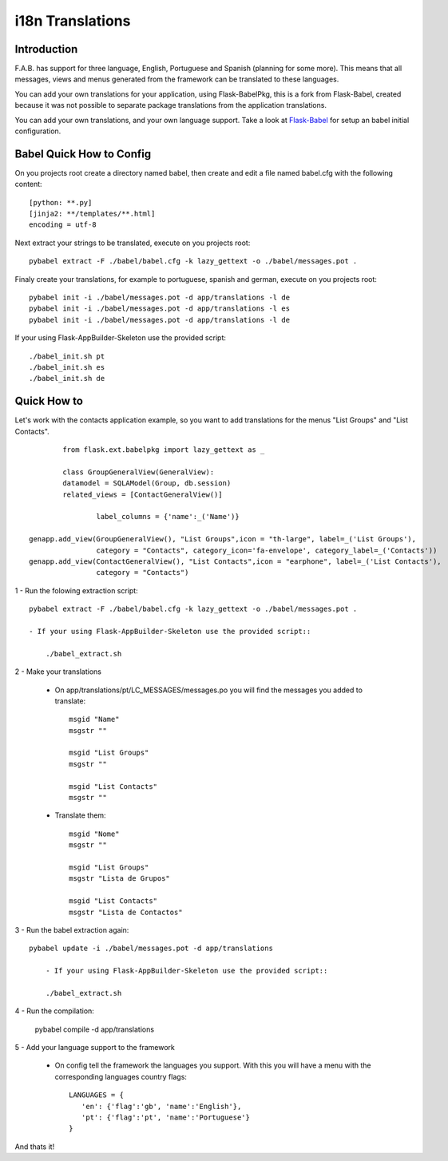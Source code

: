 i18n Translations
=================

Introduction
------------

F.A.B. has support for three language, English, Portuguese and Spanish (planning for some more). This means that all messages, views and menus generated from the framework can be translated to these languages.

You can add your own translations for your application, using Flask-BabelPkg, this is a fork from Flask-Babel, created because it was not possible to separate package translations from the application translations.

You can add your own translations, and your own language support. Take a look at `Flask-Babel <http://pythonhosted.org/Flask-Babel>`_ for setup an babel initial configuration.  

Babel Quick How to Config
-------------------------

On you projects root create a directory named babel, then create and edit a file named babel.cfg with the following content::

	[python: **.py]
	[jinja2: **/templates/**.html]
	encoding = utf-8
	
Next extract your strings to be translated, execute on you projects root::

	pybabel extract -F ./babel/babel.cfg -k lazy_gettext -o ./babel/messages.pot .
	
Finaly create your translations, for example to portuguese, spanish and german, execute on you projects root::

	pybabel init -i ./babel/messages.pot -d app/translations -l de
	pybabel init -i ./babel/messages.pot -d app/translations -l es
	pybabel init -i ./babel/messages.pot -d app/translations -l de

If your using Flask-AppBuilder-Skeleton use the provided script::

	./babel_init.sh pt
	./babel_init.sh es
	./babel_init.sh de

Quick How to
------------

Let's work with the contacts application example, so you want to add translations for the menus "List Groups" and "List Contacts".

::

		from flask.ext.babelpkg import lazy_gettext as _

		class GroupGeneralView(GeneralView):
    		datamodel = SQLAModel(Group, db.session)
    		related_views = [ContactGeneralView()]

			label_columns = {'name':_('Name')}

        genapp.add_view(GroupGeneralView(), "List Groups",icon = "th-large", label=_('List Groups'),
                        category = "Contacts", category_icon='fa-envelope', category_label=_('Contacts'))
        genapp.add_view(ContactGeneralView(), "List Contacts",icon = "earphone", label=_('List Contacts'),
                        category = "Contacts")

1 - Run the folowing extraction script::

    pybabel extract -F ./babel/babel.cfg -k lazy_gettext -o ./babel/messages.pot .
    
    - If your using Flask-AppBuilder-Skeleton use the provided script::
    
    	./babel_extract.sh

2 - Make your translations

    - On app/translations/pt/LC_MESSAGES/messages.po you will find the messages you added to translate::
    
    	msgid "Name"
        msgstr ""
    	    
        msgid "List Groups"
        msgstr ""

        msgid "List Contacts"
        msgstr ""

    - Translate them::
    
    	msgid "Nome"
        msgstr ""
    	    
        msgid "List Groups"
        msgstr "Lista de Grupos"

        msgid "List Contacts"
        msgstr "Lista de Contactos"

3 - Run the babel extraction again::

    pybabel update -i ./babel/messages.pot -d app/translations
	
	- If your using Flask-AppBuilder-Skeleton use the provided script::
    
    	./babel_extract.sh

4 - Run the compilation:

    pybabel compile -d app/translations

5 - Add your language support to the framework

     - On config tell the framework the languages you support. With this you will have a menu with the corresponding languages country flags::

        LANGUAGES = {
           'en': {'flag':'gb', 'name':'English'},
           'pt': {'flag':'pt', 'name':'Portuguese'}
        }

And thats it!

